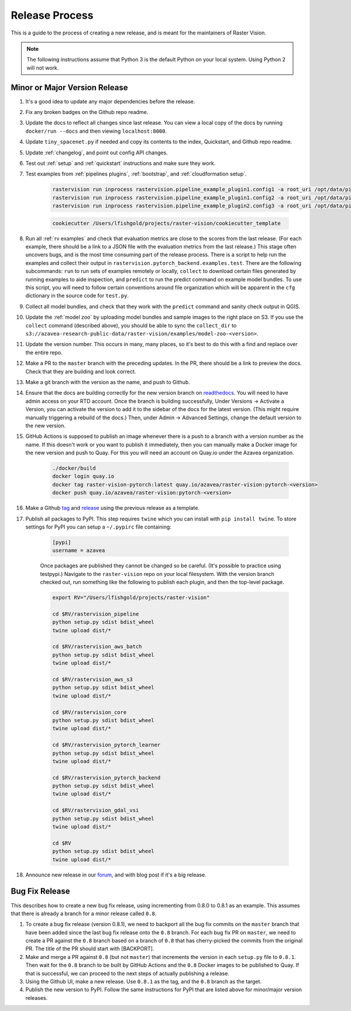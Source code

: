 Release Process
===============

This is a guide to the process of creating a new release, and is meant for the maintainers of Raster Vision.

.. note:: The following instructions assume that Python 3 is the default Python on your local system. Using Python 2 will not work.

Minor or Major Version Release
-------------------------------

#. It's a good idea to update any major dependencies before the release.
#. Fix any broken badges on the Github repo readme.
#. Update the docs to reflect all changes since last release. You can view a local copy of the docs by running ``docker/run --docs`` and then viewing ``localhost:8000``.
#. Update ``tiny_spacenet.py`` if needed and copy its contents to the index, Quickstart, and Github repo readme.
#. Update :ref:`changelog`, and point out config API changes.
#. Test out :ref:`setup` and :ref:`quickstart` instructions and make sure they work.
#. Test examples from :ref:`pipelines plugins`, :ref:`bootstrap`, and :ref:`cloudformation setup`.

    .. code-block:: console

        rastervision run inprocess rastervision.pipeline_example_plugin1.config1 -a root_uri /opt/data/pipeline-example/1/ -s 2
        rastervision run inprocess rastervision.pipeline_example_plugin1.config2 -a root_uri /opt/data/pipeline-example/2/ -s 2
        rastervision run inprocess rastervision.pipeline_example_plugin2.config3 -a root_uri /opt/data/pipeline-example/3/ -s 2

    .. code-block:: console

        cookiecutter /Users/lfishgold/projects/raster-vision/cookiecutter_template

#. Run all :ref:`rv examples` and check that evaluation metrics are close to the scores from the last release. (For each example, there should be a link to a JSON file with the evaluation metrics from the last release.) This stage often uncovers bugs, and is the most time consuming part of the release process. There is a script to help run the examples and collect their output in ``rastervision.pytorch_backend.examples.test``. There are the following subcommands: ``run`` to run sets of examples remotely or locally, ``collect`` to download certain files generated by running examples to aide inspection, and ``predict`` to run the predict command on example model bundles. To use this script, you will need to follow certain conventions around file organization which will be apparent in the ``cfg`` dictionary in the source code for ``test.py``.
#. Collect all model bundles, and check that they work with the ``predict`` command and sanity check output in QGIS.
#. Update the :ref:`model zoo` by uploading model bundles and sample images to the right place on S3. If you use the ``collect`` command (described above), you should be able to sync the ``collect_dir`` to ``s3://azavea-research-public-data/raster-vision/examples/model-zoo-<version>``.
#. Update the version number. This occurs in many, many places, so it's best to do this with a find and replace over the entire repo.
#. Make a PR to the ``master`` branch with the preceding updates. In the PR, there should be a link to preview the docs. Check that they are building and look correct.
#. Make a git branch with the version as the name, and push to Github.
#. Ensure that the docs are building correctly for the new version branch on `readthedocs <https://readthedocs.org/projects/raster-vision/>`_. You will need to have admin access on your RTD account. Once the branch is building successfully, Under Versions -> Activate a Version, you can activate the version to add it to the sidebar of the docs for the latest version. (This might require manually triggering a rebuild of the docs.) Then, under Admin -> Advanced Settings, change the default version to the new version.
#. GitHub Actions is supposed to publish an image whenever there is a push to a branch with a version number as the name. If this doesn't work or you want to publish it immediately, then you can manually make a Docker image for the new version and push to Quay. For this you will need an account on Quay.io under the Azavea organization.

    .. code-block:: console

        ./docker/build
        docker login quay.io
        docker tag raster-vision-pytorch:latest quay.io/azavea/raster-vision:pytorch-<version>
        docker push quay.io/azavea/raster-vision:pytorch-<version>

#. Make a Github `tag <https://github.com/azavea/raster-vision/tags>`_ and `release <https://github.com/azavea/raster-vision/releases>`_ using the previous release as a template.
#. Publish all packages to PyPI. This step requires ``twine`` which you can install with ``pip install twine``. To store settings for PyPI you can setup a ``~/.pypirc`` file containing:

    .. code-block:: console

        [pypi]
        username = azavea

    Once packages are published they cannot be changed so be careful. (It's possible to practice using testpypi.) Navigate to the ``raster-vision`` repo on your local filesystem. With the version branch checked out, run something like the following to publish each plugin, and then the top-level package.

    .. code-block:: console

        export RV="/Users/lfishgold/projects/raster-vision"

        cd $RV/rastervision_pipeline
        python setup.py sdist bdist_wheel
        twine upload dist/*

        cd $RV/rastervision_aws_batch
        python setup.py sdist bdist_wheel
        twine upload dist/*

        cd $RV/rastervision_aws_s3
        python setup.py sdist bdist_wheel
        twine upload dist/*

        cd $RV/rastervision_core
        python setup.py sdist bdist_wheel
        twine upload dist/*

        cd $RV/rastervision_pytorch_learner
        python setup.py sdist bdist_wheel
        twine upload dist/*

        cd $RV/rastervision_pytorch_backend
        python setup.py sdist bdist_wheel
        twine upload dist/*

        cd $RV/rastervision_gdal_vsi
        python setup.py sdist bdist_wheel
        twine upload dist/*

        cd $RV
        python setup.py sdist bdist_wheel
        twine upload dist/*

#. Announce new release in our `forum <https://github.com/azavea/raster-vision/discussions>`_, and with blog post if it's a big release.

Bug Fix Release
-----------------

This describes how to create a new bug fix release, using incrementing from 0.8.0 to 0.8.1 as an example. This assumes that there is already a branch for a minor release called ``0.8``.

#. To create a bug fix release (version 0.8.1), we need to backport all the bug fix commits on the ``master`` branch that have been added since the last bug fix release onto the ``0.8`` branch. For each bug fix PR on ``master``, we need to create a PR against the ``0.8`` branch based on a branch of ``0.8`` that has cherry-picked the commits from the original PR. The title of the PR should start with [BACKPORT].
#. Make and merge a PR against ``0.8`` (but not ``master``) that increments the version in each ``setup.py`` file to ``0.8.1``. Then wait for the ``0.8`` branch to be built by GitHub Actions and the ``0.8`` Docker images to be published to Quay. If that is successful, we can proceed to the next steps of actually publishing a release.
#. Using the Github UI, make a new release. Use ``0.8.1`` as the tag, and the ``0.8`` branch as the target.
#. Publish the new version to PyPI. Follow the same instructions for PyPI that are listed above for minor/major version releases.
